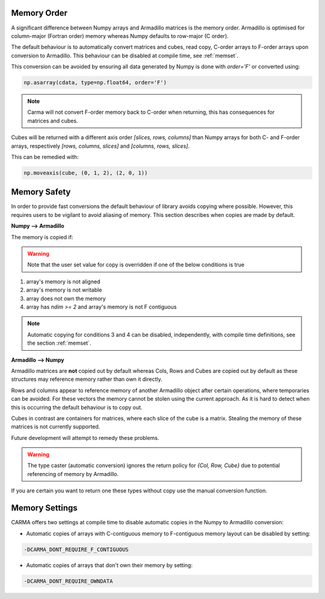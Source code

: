 .. _memorder:

############
Memory Order
############

A significant difference between Numpy arrays and Armadillo matrices is the memory order.
Armadillo is optimised for column-major (Fortran order) memory whereas Numpy defaults to row-major (C order).

The default behaviour is to automatically convert matrices and cubes, read copy, C-order arrays to F-order arrays upon conversion to Armadillo.  
This behaviour can be disabled at compile time, see :ref:`memset`.

This conversion can be avoided by ensuring all data generated by Numpy is done with `order='F'` or converted using:

.. code-block:: python
    
   np.asarray(cdata, type=np.float64, order='F')

.. note:: Carma will not convert F-order memory back to C-order when returning, this has consequences for matrices and cubes.

Cubes will be returned with a different axis order `[slices, rows, columns]` than Numpy arrays for both C- and F-order arrays, respectively `[rows, columns, slices]` and `[columns, rows, slices]`.

This can be remedied with:

.. code-block:: python
    
   np.moveaxis(cube, (0, 1, 2), (2, 0, 1))


.. _memsafe:

#############
Memory Safety
#############

In order to provide fast conversions the default behaviour of library avoids copying where possible.
However, this requires users to be vigilant to avoid aliasing of memory.
This section describes when copies are made by default.

**Numpy --> Armadillo**

The memory is copied if:

.. warning:: Note that the user set value for copy is overridden if one of the below conditions is true

#. array's memory is not aligned
#. array's memory is not writable
#. array does not own the memory
#. array has `ndim >= 2` and array's memory is not F contiguous

.. note:: Automatic copying for conditions 3 and 4 can be disabled, independently, with compile time definitions, see the section :ref:`memset`.

**Armadillo --> Numpy**

Armadillo matrices are **not** copied out by default whereas Cols, Rows and Cubes are copied out by default as these structures may reference memory rather than own it directly.

Rows and columns appear to reference memory of another Armadillo object after certain operations, where temporaries can be avoided.
For these vectors the memory cannot be stolen using the current approach.
As it is hard to detect when this is occurring the default behaviour is to copy out.

Cubes in contrast are containers for matrices, where each slice of the cube is a matrix.
Stealing the memory of these matrices is not currently supported.

Future development will attempt to remedy these problems.

.. warning:: The type caster (automatic conversion) ignores the return policy for `{Col, Row, Cube}` due to potential referencing of memory by Armadillo.

If you are certain you want to return one these types without copy use the manual conversion function.

.. _memset:

###############
Memory Settings
###############

CARMA offers two settings at compile time to disable automatic copies in the Numpy to Armadillo conversion:

* Automatic copies of arrays with C-contiguous memory to F-contiguous memory layout can be disabled by setting:

.. code-block::

    -DCARMA_DONT_REQUIRE_F_CONTIGUOUS

* Automatic copies of arrays that don't own their memory by setting:

.. code-block::

    -DCARMA_DONT_REQUIRE_OWNDATA
